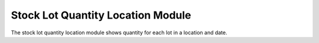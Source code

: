 Stock Lot Quantity Location Module
##################################

The stock lot quantity location module shows quantity for each lot in a location
and date.
